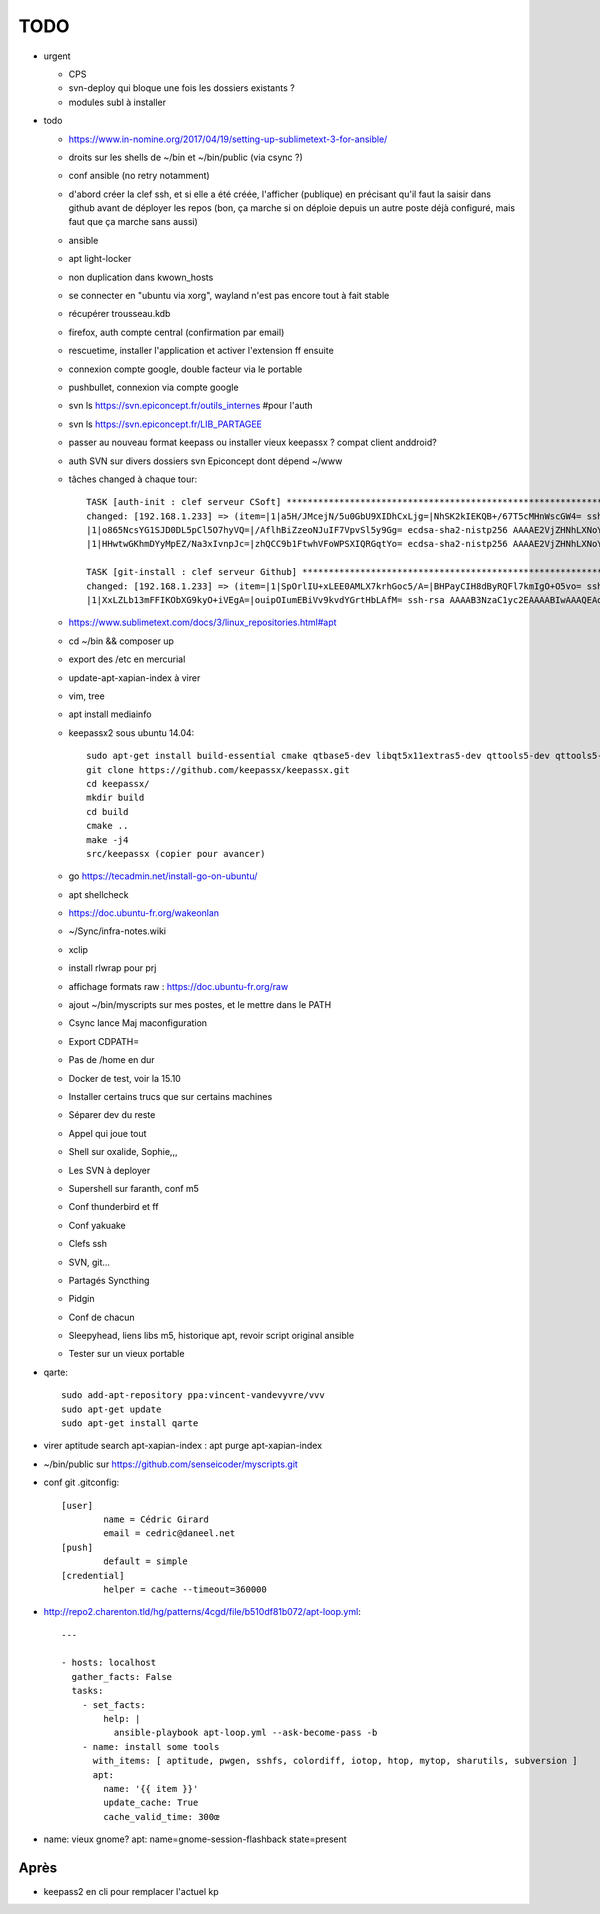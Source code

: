 TODO
####

* urgent

  * CPS
  * svn-deploy qui bloque une fois les dossiers existants ?
  * modules subl à installer

* todo

  * https://www.in-nomine.org/2017/04/19/setting-up-sublimetext-3-for-ansible/
  * droits sur les shells de ~/bin et ~/bin/public (via csync ?)
  * conf ansible (no retry notamment)
  * d'abord créer la clef ssh, et si elle a été créée, l'afficher (publique) en précisant qu'il faut la saisir dans github avant de déployer les repos (bon, ça marche si on déploie depuis un autre poste déjà configuré, mais faut que ça marche sans aussi)
  * ansible
  * apt light-locker
  * non duplication dans kwown_hosts
  * se connecter en "ubuntu via xorg", wayland n'est pas encore tout à fait stable
  * récupérer trousseau.kdb
  * firefox, auth compte central (confirmation par email)
  * rescuetime, installer l'application et activer l'extension ff ensuite
  * connexion compte google, double facteur via le portable
  * pushbullet, connexion via compte google
  * svn ls https://svn.epiconcept.fr/outils_internes #pour l'auth
  * svn ls https://svn.epiconcept.fr/LIB_PARTAGEE
  * passer au nouveau format keepass ou installer vieux keepassx ? compat client anddroid?
  * auth SVN sur divers dossiers svn Epiconcept dont dépend ~/www
  * tâches changed à chaque tour::

	TASK [auth-init : clef serveur CSoft] ****************************************************************************************************************
	changed: [192.168.1.233] => (item=|1|a5H/JMcejN/5u0GbU9XIDhCxLjg=|NhSK2kIEKQB+/67T5cMHnWscGW4= ssh-rsa AAAAB3NzaC1yc2EAAAABIwAAAIEAx6joxZShbTzYijkjnJEDtutf7jx3gkP6soNW5R+yRAnyby0ZMMnODZl5lsr//FFZ+WhrLRzAor3LmV4pi2nBaXSbyHb/KxMuGGFBYe6484NuvsD/CiHS92V1zJAaLaq0Qgz0jfigPg/QV5g0sthERWl8a72u+hkY2v8K97w+X3M=
	|1|o865NcsYG1SJD0DL5pCl5O7hyVQ=|/AflhBiZzeoNJuIF7VpvSl5y9Gg= ecdsa-sha2-nistp256 AAAAE2VjZHNhLXNoYTItbmlzdHAyNTYAAAAIbmlzdHAyNTYAAABBBFDT00K1beztD/NR5dxtRx/JYCRckRenEADs95Abfamxhc+czUS2qqeWsfig5V2Rl+JwPy4YyaT+niFawYNNFus=                                                                               
	|1|HHwtwGKhmDYyMpEZ/Na3xIvnpJc=|zhQCC9b1FtwhVFoWPSXIQRGqtYo= ecdsa-sha2-nistp256 AAAAE2VjZHNhLXNoYTItbmlzdHAyNTYAAAAIbmlzdHAyNTYAAABBBFDT00K1beztD/NR5dxtRx/JYCRckRenEADs95Abfamxhc+czUS2qqeWsfig5V2Rl+JwPy4YyaT+niFawYNNFus=)                                                                              

	TASK [git-install : clef serveur Github] *************************************************************************************************************
	changed: [192.168.1.233] => (item=|1|SpOrlIU+xLEE0AMLX7krhGoc5/A=|BHPayCIH8dByRQFl7kmIgO+O5vo= ssh-rsa AAAAB3NzaC1yc2EAAAABIwAAAQEAq2A7hRGmdnm9tUDbO9IDSwBK6TbQa+PXYPCPy6rbTrTtw7PHkccKrpp0yVhp5HdEIcKr6pLlVDBfOLX9QUsyCOV0wzfjIJNlGEYsdlLJizHhbn2mUjvSAHQqZETYP81eFzLQNnPHt4EVVUh7VfDESU84KezmD5QlWpXLmvU31/yMf+Se8xhHTvKSCZIFImWwoG6mbUoWf9nzpIoaSjB+weqqUUmpaaasXVal72J+UX2B+2RPW3RcT0eOzQgqlJL3RKrTJvdsjE3JEAvGq3lGHSZXy28G3skua2SmVi/w4yCE6gbODqnTWlg7+wC604ydGXA8VJiS5ap43JXiUFFAaQ==
	|1|XxLZLb13mFFIKObXG9kyO+iVEgA=|ouipOIumEBiVv9kvdYGrtHbLAfM= ssh-rsa AAAAB3NzaC1yc2EAAAABIwAAAQEAq2A7hRGmdnm9tUDbO9IDSwBK6TbQa+PXYPCPy6rbTrTtw7PHkccKrpp0yVhp5HdEIcKr6pLlVDBfOLX9QUsyCOV0wzfjIJNlGEYsdlLJizHhbn2mUjvSAHQqZETYP81eFzLQNnPHt4EVVUh7VfDESU84KezmD5QlWpXLmvU31/yMf+Se8xhHTvKSCZIFImWwoG6mbUoWf9nzpIoaSjB+weqqUUmpaaasXVal72J+UX2B+2RPW3RcT0eOzQgqlJL3RKrTJvdsjE3JEAvGq3lGHSZXy28G3skua2SmVi/w4yCE6gbODqnTWlg7+wC604ydGXA8VJiS5ap43JXiUFFAaQ==)

  * https://www.sublimetext.com/docs/3/linux_repositories.html#apt 
  * cd ~/bin && composer up
  * export des /etc en mercurial
  * update-apt-xapian-index à virer
  * vim, tree
  * apt install mediainfo
  * keepassx2 sous ubuntu 14.04::

	sudo apt-get install build-essential cmake qtbase5-dev libqt5x11extras5-dev qttools5-dev qttools5-dev-tools libgcrypt20-dev zlib1g-dev libxi-dev libxtst-dev
	git clone https://github.com/keepassx/keepassx.git
	cd keepassx/
	mkdir build
	cd build
	cmake ..
	make -j4
	src/keepassx (copier pour avancer)

  * go https://tecadmin.net/install-go-on-ubuntu/
  * apt shellcheck
  * https://doc.ubuntu-fr.org/wakeonlan
  * ~/Sync/infra-notes.wiki
  * xclip
  * install rlwrap pour prj
  * affichage formats raw : https://doc.ubuntu-fr.org/raw
  * ajout ~/bin/myscripts sur mes postes, et le mettre dans le PATH
  * Csync lance Maj maconfiguration
  * Export CDPATH=
  * Pas de /home en dur
  * Docker de test, voir la 15.10
  * Installer certains trucs que sur certains machines
  * Séparer dev du reste 
  * Appel qui joue tout
  * Shell sur oxalide, Sophie,,, 
  * Les SVN à deployer
  * Supershell sur faranth, conf m5
  * Conf thunderbird et ff
  * Conf yakuake
  * Clefs ssh
  * SVN, git... 
  * Partagés Syncthing
  * Pidgin 
  * Conf de chacun 
  * Sleepyhead, liens libs m5, historique apt, revoir script original ansible
  * Tester sur un vieux portable

* qarte::

	sudo add-apt-repository ppa:vincent-vandevyvre/vvv
	sudo apt-get update
	sudo apt-get install qarte

* virer aptitude search apt-xapian-index : apt purge apt-xapian-index
* ~/bin/public sur https://github.com/senseicoder/myscripts.git
* conf git .gitconfig::

	[user]
	        name = Cédric Girard
	        email = cedric@daneel.net
	[push]
	        default = simple
	[credential]
	        helper = cache --timeout=360000

* http://repo2.charenton.tld/hg/patterns/4cgd/file/b510df81b072/apt-loop.yml::
	
	---
	
	- hosts: localhost
	  gather_facts: False
	  tasks:
	    - set_facts:
	        help: |
	          ansible-playbook apt-loop.yml --ask-become-pass -b
	    - name: install some tools
	      with_items: [ aptitude, pwgen, sshfs, colordiff, iotop, htop, mytop, sharutils, subversion ]
	      apt:
	        name: '{{ item }}'
	        update_cache: True
	        cache_valid_time: 300œ


- name: vieux gnome?
  apt: name=gnome-session-flashback state=present

Après
=====

* keepass2 en cli pour remplacer l'actuel kp